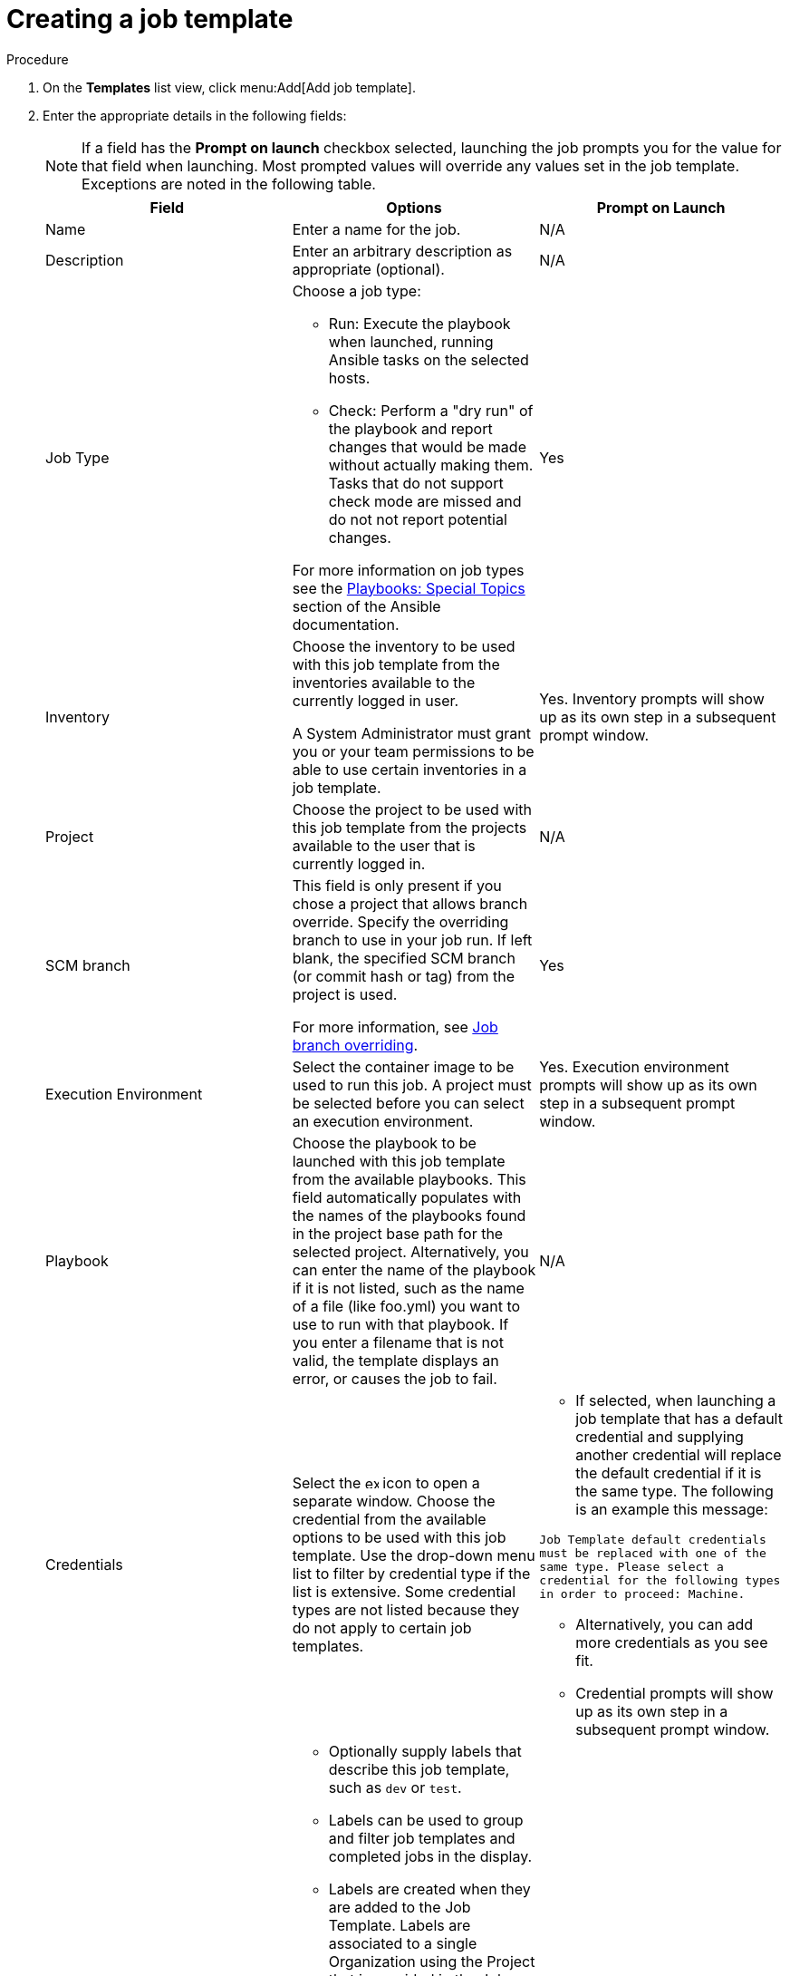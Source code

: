 [id="controller-create-job-template"]

= Creating a job template

.Procedure

. On the *Templates* list view, click menu:Add[Add job template].
. Enter the appropriate details in the following fields:
+
[NOTE]
====
If a field has the *Prompt on launch* checkbox selected, launching the job prompts you for the value for that field when launching.
Most prompted values will override any values set in the job template.
Exceptions are noted in the following table.
====
+
[cols="33%,33%,33%",options="header"]
|===
| *Field* | *Options* | *Prompt on Launch*
| Name | Enter a name for the job.| N/A
| Description| Enter an arbitrary description as appropriate (optional). | N/A
| Job Type a| Choose a job type:

- Run: Execute the playbook when launched, running Ansible tasks on the selected hosts.

- Check: Perform a "dry run" of the playbook and report changes that would be made without actually making them.
Tasks that do not support check mode are missed and do not not report potential changes.

For more information on job types see the link:http://docs.ansible.com/playbooks_special_topics.html[Playbooks: Special Topics] section of the Ansible documentation.| Yes
| Inventory | Choose the inventory to be used with this job template from the inventories available to the currently logged in user.

A System Administrator must grant you or your team permissions to be able to use certain inventories in a job template. | Yes. Inventory prompts will show up as its own step in a subsequent prompt window.
| Project | Choose the project to be used with this job template from the projects available to the user that is currently logged in. | N/A
| SCM branch | This field is only present if you chose a project that allows branch override.
Specify the overriding branch to use in your job run.
If left blank, the specified SCM branch (or commit hash or tag) from the project is used.

For more information, see link:https://docs.ansible.com/automation-controller/latest/html/userguide/jobs.html#ug-job-branching[Job branch overriding]. | Yes
| Execution Environment | Select the container image to be used to run this job.
A project must be selected before you can select an execution environment. | Yes. Execution environment prompts will show up as its own step in a subsequent prompt window.
| Playbook | Choose the playbook to be launched with this job template from the available playbooks.
This field automatically populates with the names of the playbooks found in the project base path for the selected project.
Alternatively, you can enter the name of the playbook if it is not listed, such as the name of a file (like foo.yml) you want to use to run with that playbook.
If you enter a filename that is not valid, the template displays an error, or causes the job to fail. | N/A
| Credentials | Select the image:examine.png[examine,15,15] icon to open a separate window.
Choose the credential from the available options to be used with this job template.
Use the drop-down menu list to filter by credential type if the list is extensive.
Some credential types are not listed because they do not apply to certain job templates. a|
- If selected, when launching a job template that has a default credential and supplying another credential will replace the default credential if it is the same type.
The following is an example this message:

`Job Template default credentials must be replaced
with one of the same type. Please select a credential
for the following types in order to proceed: Machine.`

- Alternatively, you can add more credentials as you see fit.

- Credential prompts will show up as its own step in a subsequent prompt window.
| Labels
a|
- Optionally supply labels that describe this job template, such as `dev` or `test`.

- Labels can be used to group and filter job templates and completed jobs in the display.

- Labels are created when they are added to the Job Template.
Labels are associated to a single Organization using the Project that is provided in the Job Template.
Members of the Organization can create labels on a Job Template if they have edit permissions (such as the admin role).

- Once the job template is saved, the labels appear in the *Job Templates* overview in the Expanded view.

- Select image:disassociate.png[Disassociate,10,10] beside a label to remove it.
When a label is removed, it is no longer associated with that particular Job or Job Template, but it will remain associated with any other jobs that reference it.

- Jobs inherit labels from the Job Template at the time of launch.
If a label is deleted from a Job Template, it is also deleted from the Job. a| - If selected, even if a default value is supplied, you are prompted when launching to supply additional labels, if needed.
- You cannot delete existing labels, selecting image:disassociate.png[Disassociate,10,10] only removes the newly added labels, not existing default labels.
| Variables a|
- Pass extra command line variables to the playbook. This is the “-e” or “–extra-vars” command line parameter for ansible-playbook that is documented in the Ansible documentation at link:http://docs.ansible.com/playbooks_variables.html#passing-variables-on-the-command-line[Passing Variables on the Command Line].
- Provide key or value pairs using either YAML or JSON. These variables have a maximum value of precedence and overrides other variables specified elsewhere. The following is an example value:
`git_branch: production
release_version: 1.5` | Yes. If you want to be able to specify extra_vars on a schedule, you must select *Prompt on launch* for Variables on the job template, or a enable a survey on the job template. Those answered survey questions become extra_vars.
| Forks | The number of parallel or simultaneous processes to use while executing the playbook.
A value of zero uses the Ansible default setting, which is 5 parallel processes unless overridden in /etc/ansible/ansible.cfg. | Yes
| Limit | A host pattern to further constrain the list of hosts managed or affected by the playbook. Multiple patterns can be separated by colons (:).
As with core Ansible, a:b means "in group a or b", a:b:&c means "in a or b but must be in c", and a:!b means "in a, and definitely not in b".
For more information see, link:http://docs.ansible.com/intro_patterns.html[Patterns] in the Ansible documentation. | Yes
| Verbosity | Control the level of output Ansible produces as the playbook executes.
Choose the verbosity from Normal to various Verbose or Debug settings.
This only appears in the *details* report view.
Verbose logging includes the output of all commands.
Debug logging is exceedingly verbose and includes information on SSH operations that can be useful in certain support instances.

Verbosity 5 causes {ControllerName} to block heavily when jobs are running, which could delay reporting that the job has finished (even though it has) and can cause the browser tab to lock up.| Yes
| Job Slicing | Specify the number of slices you want this job template to run.
Each slice will run the same tasks against a portion of the inventory.
For more information about job slices, see link:https://docs.ansible.com/automation-controller/latest/html/userguide/job_slices.html#ug-job-slice[Job Slicing]. | Yes
| Timeout a| This allows you to specify the length of time (in seconds) that the job may run before it is canceled. Consider the following for setting the timeout value:

- There is a global timeout defined in the settings which defaults to 0, indicating no timeout.
- A negative timeout (<0) on a job template is a true “no timeout” on the job.
- A timeout of 0 on a job template defaults the job to the global timeout (which is no timeout by default).
- A positive timeout sets the timeout for that job template. | Yes
| Show Changes | Enables you to see the changes made by Ansible tasks. | Yes
| Instance Groups | Choose link:http://docs.ansible.com/automation-controller/4.4/html/administration/containers_instance_groups.html#ag-instance-groups[Instance Groups] to associate with this job template.
If the list is extensive, use the image:examine.png[examine,15,15] icon to narrow the options.
Job template instance groups contribute to the job scheduling criteria, see link:[Job Runtime Behavior] and link:http://docs.ansible.com/automation-controller/4.4/html/administration/containers_instance_groups.html#ag-instance-groups-control-where-job-runs[Control Where a Job Runs] for rules.
A System Administrator must grant you or your team permissions to be able to use an instance group in a job template.
Use of a container group requires admin rights. a| - Yes. If selected, you are providing the jobs preferred instance groups in order of preference. If the first group is out of capacity, subsequent groups in the list will be considered until one with capacity is available, at which point that will be selected to run the job.

- If you prompt for an instance group, what you enter replaces the normal instance group hierarchy and overrides all of the organizations' and inventories' instance groups.

- The Instance Groups prompt will show up as its own step in a subsequent prompt window.
| Job Tags | Type and select the *Create* drop-down to specify which parts of the playbook should be executed.
For more information and examples see link:https://docs.ansible.com/ansible/latest/playbook_guide/playbooks_tags.html[Tags] in the Ansible documentation. | Yes
| Skip Tags | Type and select the the *Create* drop-down to specify certain tasks or parts of the playbook to skip.
For more information and examples see link:https://docs.ansible.com/ansible/latest/playbook_guide/playbooks_tags.html[Tags] in the Ansible documentation. | Yes
|===
+
. Specify the following *Options* for launching this template, if necessary:
* *Privilege Escalation*: If checked, you enable this playbook to run as an administrator.
This is the equivalent of passing the `--become` option to the `ansible-playbook` command.
* *Provisioning Callbacks*: If checked, you enable a host to call back to {ControllerName} through the REST API and invoke the launch of a job from this job template.
For more information, see link:https://docs.google.com/document/d/1lzlLLP-4eIRPSs4LsHeRoerKHcVWALvGE5uyIXd_rz4/edit[Provisioning Callbacks].
* *Enable Webhook*: If checked, you turn on the ability to interface with a predefined SCM system web service that is used to launch a job template.
GitHub and GitLab are the supported SCM systems.
** If you enable webhooks, other fields display, prompting for additional information:
+
image::ug-job-templates-options-webhooks.png[Job templates webhooks]
+
** *Webhook Service*: Select which service to listen for webhooks from.
** *Webhook URL*: Automatically populated with the URL for the webhook service to POST requests to.
** *Webhook Key*: Generated shared secret to be used by the webhook service to sign payloads sent to {ControllerName}.
You must configure this in the settings on the webhook service in order for {ControllerName} to accept webhooks from this service.
** *Webhook Credential*: Optionally, provide a GitHub or GitLab personal access token (PAT) as a credential to use to send status updates back to the webhook service.
Before you can select it, the credential must exist.
See link:https://docs.ansible.com/automation-controller/latest/html/userguide/credentials.html#ug-credentials-cred-types[Credential Types] to create one.
** For additional information on setting up webhooks, see link:https://docs.ansible.com/automation-controller/latest/html/userguide/webhooks.html#ug-webhooks[Working with Webhooks].
* *Concurrent Jobs*: If checked, you are allowing jobs in the queue to run simultaneously if not dependent on one another. Check this box if you want to run job slices simultaneously. For more information, see link:https://docs.ansible.com/automation-controller/latest/html/userguide/jobs.html#ug-job-concurrency[Automation Controller Capacity Determination and Job Impact].
* *Enable Fact Storage*: If checked, {ControllerName} stores gathered facts for all hosts in an inventory related to the job running.
* *Prevent Instance Group Fallback*: Check this option to allow only the instance groups listed in the *Instance Groups* field to execute the job.
If clear, all available instances in the execution pool are used based on the hierarchy described in link:http://docs.ansible.com/automation-controller/4.4/html/administration/containers_instance_groups.html#ag-instance-groups-control-where-job-runs[Control Where a Job Runs].
. Click btn:[Save], when you have completed configuring the details of the job template.

Saving the template does not exit the job template page but advances to the *Job Template Details* tab.
After saving the template, you can click btn:[Launch] to launch the job, or click btn:[Edit] to add or change the attributes of the template, such as permissions, notifications, view completed jobs, and add a survey (if the job type is not a scan).
You must first save the template prior to launching, otherwise, btn:[Launch] remains disabled.

image::ug-job-template-details.png[Job template details]

.Verification

. From the navigation panel, select menu:Resources[Templates].
. Verify that the newly created template appears on the *Templates* list view.
